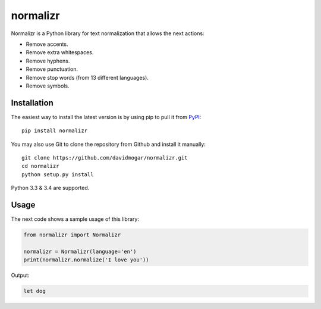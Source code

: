 normalizr
=========
.. image:: https://img.shields.io/pypi/v/normalizr.svg
   :target: https://pypi.python.org/pypi/normalizr
.. image:: https://img.shields.io/badge/license-MIT-blue.svg
   :target: https://github.com/davidmogar/normalizr/blob/master/LICENSE
.. image:: https://img.shields.io/badge/gitter-join%20chat-brightgreen.svg
   :target: https://gitter.im/davidmogar/normalizr?utm_source=badge&utm_medium=badge&utm_campaign=pr-badge
   
Normalizr is a Python library for text normalization that allows the next actions:

-  Remove accents.
-  Remove extra whitespaces.
-  Remove hyphens.
-  Remove punctuation.
-  Remove stop words (from 13 different languages).
-  Remove symbols.

Installation
------------

The easiest way to install the latest version is by using pip to pull it
from `PyPI <https://pypi.python.org/pypi/normalizr>`_:

::

    pip install normalizr

You may also use Git to clone the repository from Github and install it
manually:

::

    git clone https://github.com/davidmogar/normalizr.git
    cd normalizr
    python setup.py install

Python 3.3 & 3.4 are supported.

Usage
-----

The next code shows a sample usage of this library:

.. code:: python

    from normalizr import Normalizr

    normalizr = Normalizr(language='en')
    print(normalizr.normalize('I love you'))

Output:

.. code::

    let dog

